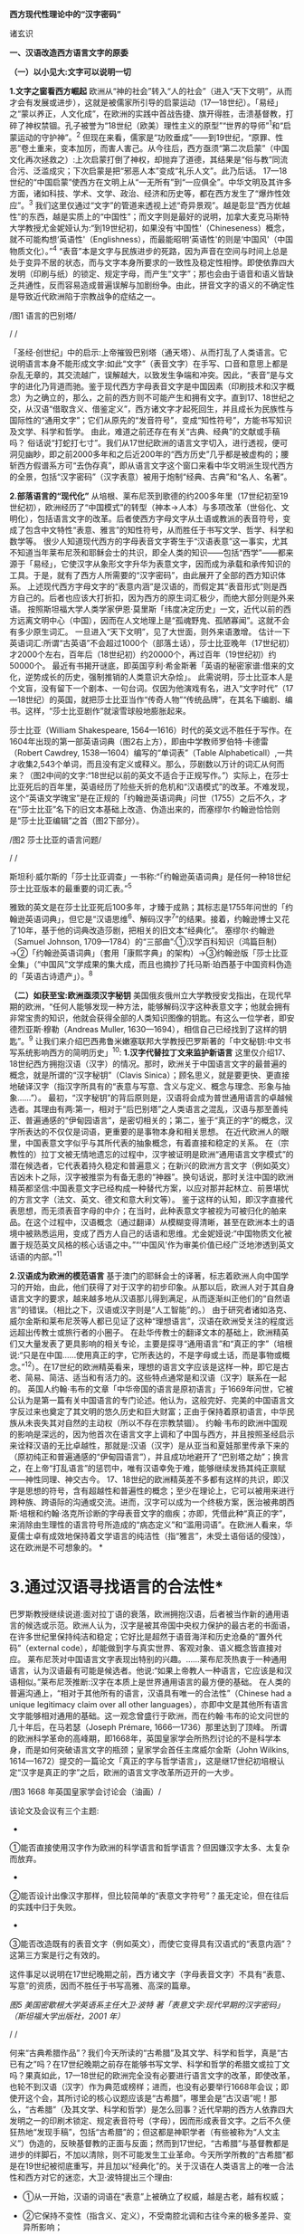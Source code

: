 *西方现代性理论中的“汉字密码”*

诸玄识

[[./img/18-0.jpeg]]

*一、汉语改造西方语言文字的原委*

*（一）以小见大:文字可以说明一切*

*1.文字之窗看西方崛起*
欧洲从“神的社会”转入“人的社会”（进入“天下文明”，从而才会有发展或进步），这就是被儒家所引导的启蒙运动（17---18世纪）。「易经」之“蒙以养正，人文化成”，在欧洲的实践中首战告捷、旗开得胜，击溃基督教，打碎了神权禁锢。孔子被誉为“18世纪（欧美）理性主义的原型”“世界的导师”^{1}和“启蒙运动的守护神”。^{2}
但现在来看，儒家是“功败垂成”------到19世纪，“原罪、性恶”卷土重来，变本加厉，而害人害己。从今往后，西方亟须“第二次启蒙”（中国文化再次拯救之）:上次启蒙打倒了神权，却抛弃了道德，其结果是“俗与教”同流合污、泛滥成灾；下次启蒙是把“邪恶人本”变成“礼乐人文”。此乃后话。
17---18世纪的“中国启蒙”使西方在文明上从“一无所有”到“一应俱全”。中华文明及其许多方面，诸如科技、学术、文学、政治、经济和历史等，都在西方发生了“爆炸性效应”。^{3}
我们这里仅通过“文字”的管道来透视上述“奇异景观”。越是彰显“西方优越性”的东西，越是实质上的“中国性”；而文字则是最好的说明，加拿大麦克马斯特大学教授尤金妮娅认为:“到19世纪初，如果没有‘中国性'（Chineseness）概念，就不可能构想‘英语性'（Englishness），而最能昭明‘英语性'的则是‘中国风'（中国物质文化）。”^{4}
“表音”本是文字与民族进步的死路，因为声音在空间与时间上总是处于变异不居的状态，而与文字本身所要求的一致性及稳定性相悖。即使依靠四大发明（印刷与纸）的锁定、规定字母，而产生“文字”；那也会由于语音和语义皆缺乏共通性，反而容易造成普遍误解与加剧纷争。由此，拼音文字的语义的不确定性是导致近代欧洲陷于宗教战争的症结之一。

[[./img/18-1.jpeg]]/图1 语言的巴别塔/

/
/

「圣经·创世纪」中的启示:上帝摧毁巴别塔（通天塔）、从而打乱了人类语言。它说明语言本身不能形成文字:如此“文字”（表音文字）在手写、口音和意思上都是杂乱无章的，其交流越广，误解越大，以致发生争端和冲突。因此，“表音”是与文字的进化乃背道而驰。鉴于现代西方字母表音文字是中国因素（印刷技术和汉字概念）为之确立的，那么，之前的西方则不可能产生和拥有文字。直到17、18世纪之交，从汉语“借取含义、借鉴定义”，西方诸文字才起死回生，并且成长为民族性与国际性的“通用文字”；它们从原先的“发音符号”，变成“知性符号”，方能书写知识及文学、科学和哲学。
由此，难道之前还存在有关“古典、经典”的文献或手稿吗？
俗话说“打蛇打七寸”。我们从17世纪欧洲的语言文字切入，进行透视，便可洞见幽眇，即之前2000多年和之后近200年的“西方历史”几乎都是被虚构的；腰斩西方假谱系方可“去伪存真”，即从语言文字这个窗口来看中华文明派生现代西方的全景，包括“汉字密码”（汉字表意）被用于炮制“经典、古典”和“名人、名著”。

*2.部落语言的“现代化”*
从培根、莱布尼茨到歌德的约200多年里（17世纪初至19世纪初），欧洲经历了“中国模式”的转型（神本→人本）与多项改革（世俗化、文明化），包括语言文字的改革。后者使西方字母文字从土语或教派的表音符号，变成了包含中文特性“表意、雅言”的知性符号，从而胜任于书写文学、哲学、科学和数学等。
很少人知道现代西方的字母表音文字寄生于“汉语表意”这一事实，尤其不知道当年莱布尼茨和耶稣会士的共识，即全人类的知识------包括“西学”------都来源于「易经」，它使汉字从象形文字升华为表意文字，因而成为承载和承传知识的工具。于是，就有了西方人所需要的“汉字密码”，由此展开了全部的西方知识体系。
上述现代西方字母文字的“表意内涵”是汉语的，而假定其“表音形式”则是西方自己的。后者也应该大打折扣，因为西方的原生词汇极少，而绝大部分则是外来语。
按照斯坦福大学人类学家伊恩·莫里斯「纬度决定历史」一文，近代以前的西方远离文明中心（中国），因而在人文地理上是“孤魂野鬼、孤陋寡闻”。这就不会有多少原生词汇。
一旦进入“天下文明”，见了大世面，则外来语激增。
估计一下英语词汇:所谓“古英语”不会超过1000个（部落土话），莎士比亚晚年（17世纪初）才2000个左右，百年后（18世纪初）约20000个，再过百年（19世纪初）约50000个。
最近有书揭开谜底，即英国亨利·希金斯著「英语的秘密家谱:借来的文化，逆势成长的历史，强制推销的人类意识大杂烩」。
此需说明，莎士比亚本人是个文盲，没有留下一个剧本、一句台词。仅因为他演戏有名，进入“文字时代”（17---18世纪）的英国，就把莎士比亚当作“传奇人物”“传统品牌”，在其名下编剧、编书。这样，“莎士比亚剧作”就滚雪球般地膨胀起来。

莎士比亚（William Shakespeare,
1564---1616）时代的英文远不胜任于写作。在1604年出现的第一部英语词典（图2右上方），即由中学教师罗伯特·卡德雷（Robert
Cawdrey, 1538---1604）编写的“单词表”（Table
Alphabeticall）,一共才收集2,543个单词，而且没有定义或释义。那么，莎剧数以万计的词汇从何而来？（图2中间的文字:“18世纪以前的英文不适合于正规写作。”）实际上，在莎士比亚死后的百年里，英语经历了险些夭折的危机和“汉语模式”的改革。不难发现，这个“英语文学瑰宝”是在正规的「约翰逊英语词典」问世（1755）之后不久，才在“莎士比亚”名下的旧文本基础上改造、伪造出来的，而塞缪尔·约翰逊恰恰则是“莎士比亚编辑”之首（图2下部分）。

[[./img/18-2.jpeg]]/图2 莎士比亚的语言问题/

/
/

斯坦利·威尔斯的「莎士比亚调查」一书称:“「约翰逊英语词典」是任何一种18世纪莎士比亚版本的最重要的词汇表。”^{5}

雅致的英文是在莎士比亚死后100多年，才臻于成熟；其标志是1755年问世的「约翰逊英语词典」，但它是“汉语思维^{6}、解码汉字^{7}”的结果。接着，约翰逊博士又花了10年，基于他的词典改造莎剧，把相关的旧文本“经典化”。
塞缪尔·约翰逊（Samuel Johnson,
1709---1784）的“三部曲”:①汉学百科知识（鸿篇巨制）→②「约翰逊英语词典」（套用「康熙字典」的架构）→③约翰逊版「莎士比亚全集」（“中国风”文学成果的集大成，而且也摘抄了托马斯·珀西基于中国资料伪造的「英语古诗遗产」）。^{8}

*（二）如获至宝:欧洲亟须汉字秘钥*
美国俄亥俄州立大学教授安戈指出，在现代早期的欧洲，“任何人能够发现一种方法，能够解码汉字这种表意文字；他就会拥有非常宝贵的知识，他就会获得全部的人类知识图像的钥匙。有这么一位学者，即安德烈亚斯·穆勒（Andreas
Muller, 1630---1694），相信自己已经找到了这样的钥匙”。^{9}
让我们来介绍巴西弗鲁米嫩塞联邦大学教授巴罗斯著的「中文秘钥:中文书写系统影响西方的简明历史」^{10}:
*1.汉字代替拉丁文来监护新语言*
这里仅介绍17、18世纪西方拥抱汉语（汉字）的情况。那时，欧洲关于中国语言文字的最普遍的概念，就是所谓的“汉字秘钥”（Clavis
Sinica）；顾名思义，就是要更快、更直接地破译汉字（指汉字所具有的“表意与写意、含义与定义、概念与理念、形象与抽象......”）。
最初，“汉字秘钥”的背后原则是，汉语将会成为普世通用语言的卓越候选者。其理由有两:第一，相对于“后巴别塔”之人类语言之混乱，汉语与那至善纯正、普遍通感的“伊甸园语言”，是密切相关的；第二，鉴于“真正的字”的概念，汉字所表达的不仅仅是词语，更重要的是事物本身和相关思想。
在近代欧洲人的眼里，中国表意文字似乎与其所代表的抽象概念，有着直接和稳定的关系。
在（宗教性的）拉丁文被无情地遗忘的过程中，汉字被证明是欧洲“通用语言文字模式”的潜在候选者，它代表着持久稳定和普遍意义；在新兴的欧洲方言文字（例如英文）吉凶未卜之际，汉字被推崇为有备无患的“神器”。换句话说，那时关注中国的欧洲精英都坚信:中国表意文字已经构成一种替代方案，以应对那并起林立、前景堪忧的方言文字（法文、英文、德文和意大利文等）。
鉴于这样的认知，即汉字直接代表思想，而无须表音字母的中介；在当时，此种表意文字被视为可被归化的舶来品。在这个过程中，汉语概念（通过翻译）从模糊变得清晰，甚至在欧洲本土的语境中被熟悉运用，变成了西方人自己的话语和思维。尤金妮娅说:“中国物质文化被置于规范英文风格的核心话语之中。”“‘中国风'作为审美价值已经广泛地渗透到英文话语的内部。”^{11}

*2.汉语成为欧洲的模范语言*
基于澳门的耶稣会士的译著，标志着欧洲人向中国学习的开始，由此，他们获得了对于汉字的初步印象。从那以后，欧洲人对于其自身语言文字的要求，越来越多地从汉语那儿得到满足，从而逐渐纠正他们的“自然语言”的错误。（相比之下，汉语或汉字则是“人工智能”的。）
由于研究者诸如洛克、威尔金斯和莱布尼茨等人都已见证了这种“理想语言”，汉语在欧洲受关注的程度远远超出传教士或旅行者的小圈子。
在赴华传教士的翻译文本的基础上，欧洲精英们又大量发表了更具影响的相关专论，主要是探寻“通用语言”和“真正的字”（培根说:“只是在中国......使用真正的字，它所表达的，不是字母或土话，而是事物或概念。”^{12}）。在17世纪的欧洲精英看来，理想的语言文字应该是这样一种，即它是古老、简易、简洁、适当和有活力的。这些特点通常是和汉语（汉字）联系在一起的。
英国人约翰·韦布的文章「中华帝国的语言是原初语言」于1669年问世，它被公认为是第一篇有关中国语言的专门论述。他认为，这般完好、完美的中国语言文字反过来也奠定了其文明的悠久历史和巨大财富；正由于保持着原初语言，中华民族从未丧失其对自然的主动权（所以不存在宗教禁锢）。
约翰·韦布的欧洲中国观的影响是深远的，因为他首次在语言文字上调和了中国与西方，并且按照圣经启示来诠释汉语的无比卓越性，那就是:汉语（汉字）是从亚当和夏娃那里传承下来的（原初纯正和普遍通感的“伊甸园语言”），并且成功地避开了“巴别塔之劫”；换言之，在上帝“打乱语言”的惩罚中，唯有汉语幸免于难，能够继续发扬其纯正禀赋------神性同理、神交古今。
17、18世纪的欧洲精英差不多都有这样的共识，即汉字是思想的符号，含有超越性和普遍性的概念；至少在理论上，它可以被用来进行跨种族、跨语际的沟通或交流。进而，汉字可以成为一个终极方案，医治被弗朗西斯·培根和约翰·洛克所诊断的字母表音文字的痼疾；亦即，凭借此种“真正的字”，来消除由生理性的语言符号所造成的“病态定义”和“滥用词语”。在欧洲人看来，华夏儒士卓有成效地保持着文学语言的纯洁性（指“雅言”，未受土语俗话的侵蚀），这在欧洲是不可想象的。
[[./img/18-3.jpeg]]*

*       3.通过汉语寻找语言的合法性*
巴罗斯教授继续说道:面对拉丁语的衰落，欧洲拥抱汉语，后者被当作新的通用语言的候选或示范。欧洲人认为，汉字是被其帝国中央权力保护的最古老的书面语，在许多世纪里保持纯洁和稳定；它好比是超然于语音海洋和历史沧桑的“置外代码”（external
code），却能做到字与真实世界、客观对象、语义概念皆直接对应。
莱布尼茨对中国语言文字表现出特别的兴趣。......莱布尼茨热衷于一种通用语言，认为汉语最有可能是候选者。他说:“如果上帝教人一种语言，它应该是和汉语相似。”莱布尼茨推断:汉字在本质上是世界通用语言的最方便的基础。
在人类的普遍沟通上，“相对于其他所有的语言，汉语具有唯一的合法性”（Chinese
had a unique legitimacy claim over all other
languages），亦即中文是其他所有语言文字能够相对通用的基础。这一观念曾盛行于欧洲，而在约翰·韦布的论文问世的几十年后，在马若瑟（Joseph
Prémare, 1666---1736）那里达到了顶峰。
所谓的欧洲科学革命的高峰期，即1668年，英国皇家学会所热烈讨论的不是科学本身，而是如何突破语言文字的瓶颈；皇家学会首任主席威尔金斯（John
Wilkins,
1614---1672）提交的一篇论文「真正的字与哲学语言」，这是继17世纪初培根认定“汉字是真正的字”之后，欧洲的语言文字改革所迈开的一大步。

[[./img/18-4.jpeg]]/图3 1668
年英国皇家学会讨论会（油画）/[[./img/18-5.jpeg]]

该论文及会议有三个主题:

- 

①能否直接使用汉字作为欧洲的科学语言和哲学语言？但因嫌汉字太多、太复杂而放弃。

- 

②能否设计出像汉字那样，但比较简单的“表意文字符号”？虽无定论，但在往后的实践中归于失败。

- 

③能否改造既有的表音文字（例如英文），而使它变得具有汉语式的“表意内涵”？这第三方案是行之有效的。

这件事足以说明在17世纪晚期之前，西方诸文字（字母表音文字）不具有“表意、写意”的资质，因而不胜任于书写高雅、高深的篇章。
[[./img/18-6.jpeg]]

/图5 美国密歇根大学英语系主任大卫·波特
著「表意文字:现代早期的汉字密码」（斯坦福大学出版社，2001 年）/

/
/

何来“古典希腊作品”？我们今天所读的“古希腊”及其文学、科学和哲学，真是“古已有之”吗？在17世纪晚期之前存在能够书写文学、科学和哲学的希腊文或拉丁文吗？果真如此，17---18世纪的欧洲完全没有必要进行语言文字的改革，即使改革，也轮不到汉语（汉字）作为典范或榜样；进而，也没有必要举行1668年会议；即使开这个会，其所讨论的核心议题应该是“古希腊”，哪里会是“古汉语”呢！那么，“古希腊”（及其文学、科学和哲学）是怎么回事？近代早期的西方人依靠四大发明之一的印刷术锁定、规定表音符号（字母），因而形成表音文字。之后不久便狂热地“发现手稿”，包括“古希腊”的；但这都是神职学者（有些被称为“人文主义”）伪造的，反映基督教的正面与反面；然而到17世纪，“古希腊”与基督教都是进步的绊脚石，不加以清除，则不可能发生工业革命。今天所学所教的“古希腊”都是在19世纪被彻底重写，并且加以“经典化”的。关于汉语在人类语言上的唯一合法性和西方对它的迷恋，大卫·波特提出三个理由:

- ①从一开始，汉语的词语在“表意”上被确立了权威，越是古老，越有权威；

- ②它保持不变性（指含义、定义），不受南腔北调和古往今来的极多差异、变异所影响；

- ③上述不变性与权威性的因果关系是基于它的“内在代码”（指:表意与写意、含义与定义、概念与理念、知性与知识，等等）。

进而，按照大卫·波特的研究，在18世纪，欧洲人渴望将汉字纳入他们自己的通用语言的模式中，渐进地把“汉字表意”（定义和概念等）融入他们的写作之中。 

*二、 现代西方是“汉字密码”的展开*

*（一）钩玄猎秘:探讨人类智慧真元*

*1.西方知识的汉字渊源*
本文做一个重大揭示:人类知识的唯一源头就是「易经」及其所造就的“汉字表意机制”。归根结底，所有的现代知识------特别是西方的------都是汉字（表意）带来的。在其表音文字于17世纪晚期寄生于“汉字表意”之前，西方基本上不存在知识和传播知识的工具。
法国“国王数学家”、耶稣会士白晋（Joachim Bouvet,
1656---1730）对莱布尼茨说，伏羲的「易经」使汉字成为“所有知识的真正的钥匙”（true
key to all
knowledge）^{13}。莱布尼茨鉴于汉字是智能设计，是哲学性质的，和鉴于书面汉语成为“哲学语言的典范”（Chinese
script a model of of the philosophical
language）^{14}，他在引进“汉字表意”（概念）上做了大量工作，旨在使西方文字从发音符号变为知性符号。
但另一方面，就像美国罗德学院教授比奇洛所说，“莱布尼茨的这个梦想......威胁这样一个常识，即欧洲文化存在真理的可能性。”^{15}美国鲍登学院教授比吉特·陶茨也说:一旦介绍中国在现代早期西方的实际存在，这就意味着把（西方）哲学权威置于危险之中。......重新讲述西方的“中国故事”，必将挑战既成的“学术星系”，从而把中国置于德国及欧洲的文学与文化史的核心，犹如太阳照耀着群星。^{16}这使人想起车尔尼雪夫斯基的名言:“一切光辉灿烂的东西总令人想起太阳，而且沾得太阳一部分的美。”
[[./img/18-7.jpeg]]

*2.“原知识”的生成原理*
为了发明文字，面对声音的浪海，怎样做到“万殊而一致、万变而一定”呢？“一致、一定”即文字产生的前提，而人的口音则是“万殊、万变”。因此，“表音”是文字的死路，它也说明该社会或民族没有原创文字，乃至知识的能力。
“表音文字”不能自我生成和自我稳定。即使依靠印刷术锁定、规定其表音符号（字母）而产生“文字”，那也是徒然增加普遍误解与争端------这是文字进化的反动。为什么？因为表音文字的致命缺陷是，它不具有能够达成共通共喻的“表意机制”。固然，每一种“表音”皆包含“意思”，但它都只限于本能性（生理信号）和狭隘性（亲缘感知）。如果“表音意思”涉及宗教性或排他性，那就麻烦了------纷争不休、冲突不止！例如16---17世纪欧洲宗教战争在某种程度上也是“语言危机”（linguistic
crisis）^{17}。
培根说，汉字是“真正的字”。它超越口音与方言以及狭隘性与排他性，从而表达事物、概念和思想。这就是“表意机制”！它是如何形成的呢？中国先民观察和体悟自然及宇宙、万物及众生，发现其整体性、普遍性和关联性及其变化规律------“格物致知、穷理尽性”；在这个基础上发明和发展文字，并且使之成为承载、承传知识的工具。因此，汉字所表示的是全人类的共通认知。
西方表音文字原本只表达发音，即使有其“意涵”，也是本能性与个别性的，无缘于高深、高雅的思想和提炼出的知识。思想与知识皆属于“汉字表意机制”的内容。换言之，正由于禀赋如此“表意机制”，汉字能够积累、蕴藏、传播和表达思想与知识。
人天生就会说话，但并非天生就能表达普遍性和高深性的思想，这是语言本身所不具有的。它要求对于“人与自然”及万事万物，具有一致性与共通性的认知，及其传播媒介。凡此，源于「易经」，而体现于汉字。

[[./img/18-8.jpeg]]/图6 汉字密码/

/
/

若非在17世纪后期，西方诸表音文字（法文、英文和德文等）开始寄生于“汉字表意”；那么，它们则不可能幸存于宗教战争，更不可能变得胜任于书写文学、科学和哲学以及其他一切知识。不仅如此，鉴于西方表音文字原本只是发音符号，不含任何知性与逻辑；所以，“汉字密码”则是唯一的和真正的西方知识的基因。

*3.近代以前的西方没有文字*
在欧洲于 15
世纪左右开始分享四大发明之前，西方不存在文字、文献和文明；而现有的所谓古文字、文献也都是伪造品。在它的表音文字于
17 世纪晚期开始寄生于“汉字表意”之前，西方不存在文学、科学与哲学。
若非汉语（汉字）则无西方文字，乃至没有整个的西方知识系统。
学者们常说，西方文字及语言学深深地影响了现代西方文明与哲学的发展进程。然而，西方语言文字的概念内涵不是“汉字表意”，又是什么呢？难道是它自己所谓的印欧语系的表音系统吗？难道是来自“古希腊”吗？后者则被德国历史哲学家斯宾格勒（O.
A. G. Spengler, 1880---1936）所批驳。戴维·格雷斯介绍:

#+begin_quote
斯宾格勒拒绝那被歌德和温克尔曼所开启，并且被尼采所发扬光大的希腊崇拜。......为了说明我们（西方）的源头不在希腊，斯宾格勒指出，公元10世纪以前的西方完全没有文字......
对于西方人来说，没有文字是无法想象的；书信、书籍、诗歌、传记、报告和政府文件......乃至圣经，皆离不开文字......
斯宾格勒反问:强烈依赖文字与文献的现代西方怎么会是一个“非文字文化体”的学生或传人呢？
作为其总的历史哲学的一部分，斯宾格勒抨击“现代西方源自古希腊”的说教；从某种意义上讲，哲学是由多文化所构建的。由此，斯宾格勒否定了西方中心论的历史“三段论”，即:古代→中世纪→现代；这只是片面地美化西方，但对于其余世界（像中国等）则是荒谬的。......希腊崇拜者们有效地发明了“古希腊”及其与今西方的相似性，而掩盖了它们的本质差别。^{18}
#+end_quote

文字学可以证明和确认“西学中源”。没有表意文字，也就没有定义、概念、抽象、推理等，也就不可能有知性与知识、科学与哲学，等等。西方人在17世纪才了解汉字这一仅有的表意文字。鉴于它表示的，不是声音，而是事物、客观或自然，如此关系反映在定义、概念上，并且具有抽象推理的功能；汉语（汉字）就被那时的欧洲精英当作“哲学语言”，希望通过它使他们自己的字母文字从发音符号变成“知性符号”。由此，西方才获得真正的文字------具有“表意内涵”的字母表音文字，从而能够书写科学与哲学等。难道之前还存在“古典”（古希腊）吗？
[[./img/18-9.jpeg]]/图7 汉字“表意机制”是现代西方知识体系的根基/

^{*（二）追本溯源:汉字蕴藏知识基因*}

*       1.汉字是人类知识的基础*^{
}*第一、*汉字的智慧特性和知识功能。表音文字和象形文字仅是表达听觉或视觉，汉字是“感觉中枢”的指令。如果说“音、形、义”是文字的“三角形之稳定性”的框架，那么，汉字则是它的有机整体。汉字兼具“音、形、义”，其重心在“义”（表意、写意），它是文字的灵魂。而单纯的“象形”和“表音”则都是文字之残缺或雏形。汉字最初也是“象形”，但通过「易经」而升华至“表意”。
按照哈佛大学教授奥尔布赖特对“表意文字”的定义，它是由各种具体物质及其关联所产生的抽象和复杂思想的图式。^{19}如此完整而超越地反映真实自然，所以它应该是思想、知识和真理的唯一源泉。
加拿大不列颠哥伦比亚大学教授森舸澜（Edward G.
Slingerland）说:“汉字是超语言的，是通向具体世界的直接路径。......汉字在（现代早期的）欧洲所起的作用，是完美写作的典范。......培根认为汉字是‘真正的字'，它直接代表万事万物的意义。”^{20}
首任英国皇家学会主席威尔金斯（John Wilkins,
1614---1672）说:“汉字展示了最令人满意的通用语言特征之一......是它建立在事物哲理之上。”^{21}
绝无仅有的表意性的汉字，也是古今世界唯一积累与传播知识的工具。至于西方表音文字，即使有（始于15世纪），也是发音符号，其所含的信息不外乎是个别性、本能性、狭小性和排他性的，而与人类的“共通认知”（知识）毫无关系。西方表音文字在17世纪晚期以来寄生于“汉字表意”，遂可以充当积累与传播知识的工具。于是，西方便宣称（我们都信以为真）:它的字母表音文字很优越，不缺少“合理表意”；而且是“古已有之”，所以谱写了“希腊智慧”（文学、科学和哲学等）。
*第二、*汉字构成其他文字的表意内涵。和“汉字表意”比较起来，陷溺于生物性而仅仅依靠“形”（象形）或“音”（表音），或者站在自然之外臆想“神造万物”（宗教语言），怎么能了解和把握客观规律呢？
西方的“表音文字”不能自我成立、自我稳定。文字的前提是一致性、稳定性和共通性，而“表音”则是反其道而行之------“表音”在文字进化或进步上是南辕北辙、南蛮鴃舌
。概言之，“表音”有三乱:

- ①书写之变乱（经众人之手，则奇形怪状）；

- ②口音之混乱（在时空中，口音是千差万别的）；

- ③语义之祸乱（各执歧义，普遍误解和争端）。

严格来讲，象形文字既是文字的雏形，又是它的羁绊。象形文字只能表达孤立的、零星的事物或现象，而不能表达较复杂和有条理的思想；所以它不能匹配于文明社会，充其量只是部落或宗教的图符。所谓的“古埃及文明”及其象形文字均应该被质疑。所以，现在世界各大学所教学的“古代文明”是否都是真的，值得推敲。总而言之，象形文字所能表达的，只是零星具象，而非系统思想，不能用它来匹配文明。
“表意”（汉字）之为物，从“形而上”看则是:道→雅→表意（写意）；从“形而下”（认知工具）看则是:含义与定义、概念与理念、知性与知识、思想与思辨、逻辑与逻各斯（“道”）......
美国语言学家费诺罗萨（Ernest F. Fenollosa,
1853---1908）指出:“汉语所代表的是，所有的西方逻辑和抽象系统的合乎自然的选择。”^{22}这就是说，在西方，汉语（汉字）之外不存在逻辑。

[[./img/18-10.jpeg]]/图8 从“文字”来看古老文明的虚构或伪造（fake/forgery）/

/
/

图8展示了“古代文明”埃及（前3100---394）、苏美尔（前3400---74）和印度河（哈拉帕，前2800---前1500），以及它们所使用的文字（象形文字和楔形文字等）。然而该图的疑点则是，象形文字（或楔形文字）只是雏形文字，或为部落图符或教派标识；它能所表达的，仅是个别事物、零星具象或静态形似，而非系统思想、深刻情感或变化意识。后三者属于文明的内涵。唯有表意文字才是“文明的文字”。所以，结论是，用象形文字（或楔形文字）来匹配文明是荒谬的。
含义与定义、概念与理念、知识与知性......在今天似乎是理所当然的，任何语言文字都可以做到；但这是汉语（汉字）影响其他语言文字的结果。耶鲁大学教授史景迁指出:“在17世纪后期和18世纪早期，西方人发现汉语结构是所有其他世界语言（得以成立）的关键。”^{23}
然而在古代，“表意”是何其难也，它的原创乃依靠「易经」之“形而上者谓之道，形而下者谓之器”两者相契合；以致我们可以说，表意文字是一切知识、学问、艺术和发明之母------没有它则一事无成！这就是为什么法国数学家白晋对莱布尼茨说，汉字是人类知识的总的钥匙^{24}；而使汉字从“象形”升华至“表意”的「易经」，则是一切知识------包括科学、数字和哲学------的源头。^{25}
第三、汉字是人类知识的基因库。只有整体思维才能够准确无误地概括出万事万物的属性与特征，放之四海而皆准,传乎百世而不惑，这就是“原生表意”（古汉语）。汉字不仅是记录共通性语言（雅言）的符号，而且是负载着一切知识的全息标志，它是凝固的信息模块。“每个汉字就是一个集成电路。”中国古圣先贤知道，语言或声音乃“恒变”，所以，他们创造出一套独立于语言之外、超越时空而保持稳定的文字系统，用它来蕴藏、传导信息；即使相隔数千年也能“记忆犹新”，从而积累和发扬智慧成果。相比之下，如果不是寄生于“汉字表意”，西方字母文字仅是表音符号，而不具有合理合法、共通共喻之意思，不具有含义定义、思想思辨之知性。所以说，怎么可能存在“古希腊”及其文学、科学和哲学呢？！
美国埃默里大学教授鲁斯科拉写道:

#+begin_quote
^{随着赴华耶稣会士把更多的有关汉语的信息传回欧洲，它引起社会混乱与传统分裂；终于激发了伟大的17世纪的文化探索，寻找那丢失已久的人类共享的“通用语言”，后者的关键系于汉语......所有这些都反映了这一普遍信念，即在中国尚可看到原生知识的缩影，那就是逻辑、神学和语言结构之共有性和普遍性。26}
#+end_quote

香港大学教授查德·汉森（Chad
Hansen）声称:“汉字作为表意文字，可媲美于科学的宇宙创造说。”^{27}
费诺罗萨说:“以汉语为模式，把它当作真正知识的工具；只有这样，才能够弥补我们（西方）可怜的语言抽象的能力。......这是联结命名与认知之间的理想设定。”^{28}
芝加哥大学教授豪·索萨西说，“中国书写文字是有效思维的典范”^{29}，它“成为现代早期欧洲的完美写作模式”。^{30}
早期汉学家雷慕沙（Jean Pierre Abel Rémusat,
1788---1832）断言，“汉语书面语言（汉字）代表人类的基本思想，而这是其他任何语言（文字）都不能传达的”；“汉语......是最理性、最系统的语言，因此它是最有可能成为人类通用语言的模型”。^{31}

*2.溯源汉字，发现西方知识的根*
*第一，*汉字与现代西学的源头。表意文字（汉字）即含义与定义、概念与理念、知性与知识、思维与思辨、抽象与形象、形而上与形而下......它可以说是最伟大的发明，其他所有的发明都是基于其上的。换句话说，倘若没有表意文字，那么，不可能有知识，更不可能产生文学、科学和哲学；除非是原始性的，或是被伪造的。
如果承认人类知识的诞生是“元一”（一个源头）的话，那它就不会在欧洲，因为西方是“二”（主客对立）；只不过在现代阶段，由于幸遇“天时地利”，西方在这方面表现得异常突出和亢奋而已。如此“元一”即是那赋予汉字“表意功能”的「易经」，它也是全人类的“群经之首”。这样就可以解释为什么在17世纪后期，即在“西学”的孕育期，莱布尼茨和白晋等人达成共识:使汉字从“象形”向“表意”飞跃的「易经」，是全人类的科学、数学和哲学以及宗教的源头。

#+begin_quote
白晋认为，这些易象和爻卦皆显示伏羲所发现的，不仅是中国语言的钥匙，而且还是“所有知识的真正钥匙”（true
key to all
knowledge）。白晋写道，伏羲爻卦代表了所有科学的简易而自然的方法。^{32}
莱布尼茨赞同这种推论，即所有的智慧都溯源于「易经」图像。^{33白晋还说，在其历史之初，中国人就已经从这个源头获得了昭示真理的完整知识，摩西、犹太人和神性的柏拉图也分享它。......白晋还确认，伏羲这个中国远古传奇圣君之首，与那些古代神学的创始者是同一个人（使用不同名字而已），诸如赫尔墨斯、琐罗亚斯德和以诺等（他们都是近代西方人“依样画葫芦”而来的------引者）。「易经」......这部最古老的书，包含了完整的神启知识的密码形式。34}
#+end_quote

据此，大卫·波特总结，汉字（表意）是“神圣启示的密码”，它体现了“完美的哲学系统或所有科学的基本原理”。^{35}
*第二，*西方不能原创知识和学术。美国「向导」杂志（1918）写道:“写字的发展是有序的，象形文字（图画显示）被表意文字（意识标识）所取代；后者表达抽象的思想，堪称所有发明中的最伟大的发明------使汉字担当通用文字，一切才有可能:书写历史、诗歌、哲学......”^{36}
在（17、18世纪）耶稣会士的心目中，中国在很大程度上是“全人类知识的终极源泉”。^{37}在17世纪的欧洲，“中国成为神启的逻各斯的知识库”^{。38}
这就是说，西方不可能原创文学、艺术、知识和学术，乃至不可能原创文明及其一切方面。为什么？其原因之一是，西方不能原创“表意”或真正文字。“表意”，指人与自然及万事万物之普遍性与感通性，它是「易经」之
“形而下”（器）与“形而上”（道）相和合的结晶。这样的“智慧机制”在西方是不可能产生的。即使在现代，西方已经撷取了汉语的“表意、雅言”，学会了含义与定义、概念与理念、知识与知性、思想与思辨......也从中国引进了整个西学（西学中源）；即便如此，西方也是上述“智慧机制”的门外汉。唐诗云:“偶与游人论法要，真元浩浩理无穷。”
[[./img/18-11.jpeg]]     
我们说西方不能原创“表意”（知性和概念等），这不仅仅是因为西方的表音文字只是声音符号，而无合理语义；更因为西方没有“道的智慧”（整体和谐、动态平衡、圆融有机、有无相生）。
*第三，*“汉字表意”衍生西方哲学。西方不能原创“表意”这一知识与学问之母。
德里达（Jacques Derrida,
1930---2004）说:“知觉恰恰是一个概念,一个直观的概念......它源自于事物本身,其意义自我呈现,它独立于语言、独立于指涉系统。而我相信知觉与源头、中心的概念是相互依赖的......”39
这段引文说的是，知觉和概念来自事物的本身，人通过直觉体悟它们的互相依赖和渊源本末。这难道西方做不到吗？西方宗教是“神创万物”，它不承认包括人在内的自然万物本身的价值和规律；实际上，它只是牺牲万物众生，除此之外，它与自然毫不相关。西方的非宗教的“世俗部分”是唯“俗”无“雅”，都是地方性和排他性；这在17世纪的欧洲方言文字群起林立之际，是“流行病”。
在德里达看来，“汉语是哲学写作的完美蓝本。......因此，汉语写作概念发挥一种‘欧洲幻觉'（European
Hallucination）的功能”^{41}“......德里达确认，在莱布尼茨的项目中，汉语（写作）模式‘起着西方哲学的基石的作用'。”^{41}
美国长岛大学教授帕蒂森指出:“莱布尼茨认为汉字是理想的哲学符号系统的原型；它不存在口音中介和词语模糊，而与思想之对象直接关联。”^{42}
“汉字表意”仅构成西方哲学的语义、概念和范畴以及逻辑推理的方式。总的来说，西方哲学及科学皆来自从中国经书中所撷取的专门针对自然的那部分，被称为“自然哲学”；西方割裂“万物一体”，形成“主客两分”，从而退化为“本能层级”------人作为“智能生物”所禀赋的反克自然的无限潜能，只不过用「易经」的“形而上”（道的碎片）包装之而已。莱布尼茨希望“中国也应该派‘传教士'到欧洲，教导自然哲学”^{43}。
“自然是我们的一切观念所生出的源头。”（越诺尔兹名言）
在古代，哪一种思想最能体悟和尊重自然呢？那就是儒家（天道观、天人观），开始于「易经」；所以，一切概念与观念、知性与知识的源头就在这里。

2019年9月19日

*注释:*

1 Anthony Pagden: Facing Each Other: The World's Perception of Europe
and Europe's Perception of the World, Part 2, Ashgate/Variorum, 2000,
p.416.
2 Confucius became known as “the Patron Saint of the Enlightenment”.
David Geoffrey Smith: Confluences Intercultural Journeying in Research
and Teaching, Information Age Publishing, Incorporated, 2020, p.323.

3“爆炸性效应”一词出自斯塔夫里阿诺斯著「全球通史」，该书写道:......欧亚大陆上最惊人、最有意义的变化，就是西欧从贫穷落后和默默无闻中崛起。......他们（西方人）拿来中国的发明，竭尽全力地发展它们，将其用于海外扩张。......（换句话说）中世纪主要的技术发明大多数都出自中国。......但在西方......得到充分利用，首先是对欧洲，然后对包括中国在内的整个世界，产生了爆炸性的影响。（［美］斯塔夫里阿诺斯:「全球通史」，（上册），董书慧、王昶、徐正源译，北京大学出版社，2005年，第266、297页。）
4 Eugenia Zuroski Jenkins: Taste for China: English Subjectivity and the
Prehistory of Orientalism, Oxford University Press, 2013, p.1.
5 Johnson's Dictionary is the most important glossary to any edition of
Shakespeare published in the eighteenth century, of course. Stanley
Wells: Shakespeare Survey, issue 51, Cambridge University Press, 2003,
p.137.
6 Sir John Barrow (bart.) 1804: Travels in China, London, p.249.
7 Alexander Chalmers: The Works of Samuel Johnson, p.355.
8 Percy Hazen Houston: Doctor Johnson: A Study in Eighteenth Century
Humanism, Harvard University Press, 1923, p.211.
9 J. Marshall Unger: Ideogram: Chinese Characters and the Myth of
Disembodied Meaning, University of Hawaii Press, 2004, p.18.
10 Barros Barreto: "clavis sinica: a short history of the long battle
for the chinese writing system in the west between the xvi and xix
centuries", Alfa, rev. linguíst. (S.o José Rio Preto) vol.61 no.1 S.o
Paulo Jan./Mar. 2017.
［中文秘钥:中文书写系统影响西方的简明历史（16---19世纪），巴西「语言学家」杂志，2017年3月，第1704---1708页］
11 Eugenia Jenkins: A Taste for China, Oxford University Press, 2013,
p.122.
12 Margaret Cameron: Sourcebook in the History of Philosophy of
Language, Springer (Berlin), 2017, p.499.
13 David Emil Mungello: Curious Land: Jesuit Accommodation and the
Origins of Sinology, University of Hawaii Press, 1989, p.314.
14 (Richard Cavell)Bernhard F. Scholz: The European Emblem, Sellected
Papers from the Glasgow Conference, BRILL, 1990, p.170.
15 Gordon Bigelow: Fiction, Famine, and the Rise of Economics in
Victorian Britain and Ireland, Cambridge University Press, 2003, p.14.
16 Birgit Tautz: Put the authority of philosophy at risk. Bettina
Brandt, Daniel Leonhard Purdy: China in the German Enlightenment,
University of Toronto Press, 2016, p.121.
17 Katherine Ellison: A Cultural History of Early Modern English
Cryptography Manuals, Routledge, 2016, p.6-7.
18 David Gress: From Plato to NATO: The Idea of the West and Its
Opponents, Simon and Schuster, 1998, pp.74-75.

19 Daniel Albright: Untwisting the Serpent, University of Chicago Press,
2000, p.63.
20 Edward Slingerland: Mind and Body in Early China, Oxford University
Press, 2018, p.32.
21 Rüdiger Schreyer: NOT INVENTED BY ART: Wilkins and the Chinese
language, Rheinisch-Westf.lische Technische Hochschule, Aachen, 18,
January 1992.

22 Robert Kern: Orientalism, Modernism, and the American Poem, Cambridge
University Press, p.71.

23 Julia Frances Andrews, Kuiyi Shen: A Century in Crisis: Modernity and
Tradition in the Art of Twentieth-Century China, Guggenheim Museum,
2003, p.10.
24 David E. Mungello: Curious Land: Jesuit Accommodation and the Origins
of Sinology, University of Hawaii Press, 1988, p.314.
25 Simon Kow: China in Early Enlightenment Political Thought, Routledge,
2016, p.30.
26 Anne Orford, Florian Hoffmann: The Oxford Handbook of the Theory of
International Law, Oxford University Press, 2016, p.154.

27 Chinese characters are ideograms as on a par with scientific
creationism. (Chad Hansen)Ming Dong Gu: Sinologism: An Alternative to
Orientalism and Postcolonialism, Routledge, 2013, p.190.
28 Robert Kern: Orientalism, Modernism, and the American Poem, Cambridge
University Press, p.125.
29 Haun Saussy: Great Walls of Discourse and Other Adventures in
Cultural China, Harvard Univ Asia Center, 2001, p.35.
30 Ernest Fenollosa, Ezra Pound: The Chinese Written Character as a
Medium for Poetry, Fordham Univ Press, 2009, p.4.
31 Robert Kern: Orientalism, Modernism, and the American Poem, Cambridge
University Press, p.1.

32 David E. Mungello: Curious Land: Jesuit Accommodation and the Origins
of Sinology, University of Hawaii Press, 1988, p.314.
33 Val Dusek: The Holistic Inspirations of Physics, Rutgers University
Press, 1999, p.198.
34 John Marenbon: Pagans and Philosophers, Princeton University Press,
2015, p.302.
35 David porter: Ideographia: The Chinese Cipher in Early Modern Europe,
Stanford University Press, 2001, p.20.
36 The Mentor, vol. 6, Mentor Association, 1918, Northwestern
University, p.42.
37 Amy Jane Barnes: Museum Representations of Maoist China: From
Cultural Revolution to Commie Kitsch, Routledge, 2016, p.20.
38 Thomas H. C. Lee: China and Europe: Images and Influences in
Sixteenth to Eighteenth Centuries, Chinese University Press, 1991,
p.136.
39［法］德里达:「人文科学话语中的结构、符号与游戏」，社会科学文献出版社，2006年，第272页。
40 Patrick Williams, Laura Chrisman: Colonial Discourse and
Post-Colonial Theory, Routledge, 2015, p.88.
41 Jessica Pressman: Digital Modernism: Making It New in New Media,
Oxford University Press, 2014, p.144.
42 Leibniz considered the Chinese characters the prototype for an ideal
philosophical system of notation... / Robert Pattison: On Literacy,
Oxford University Press, 1984, p.34.
43  Derek Howse: Background to Discovery, University of California
Press, 1990, p.151.
[[./img/18-12.jpeg]]

版权:作者授权西史辨公号首发，转载请注明出处
